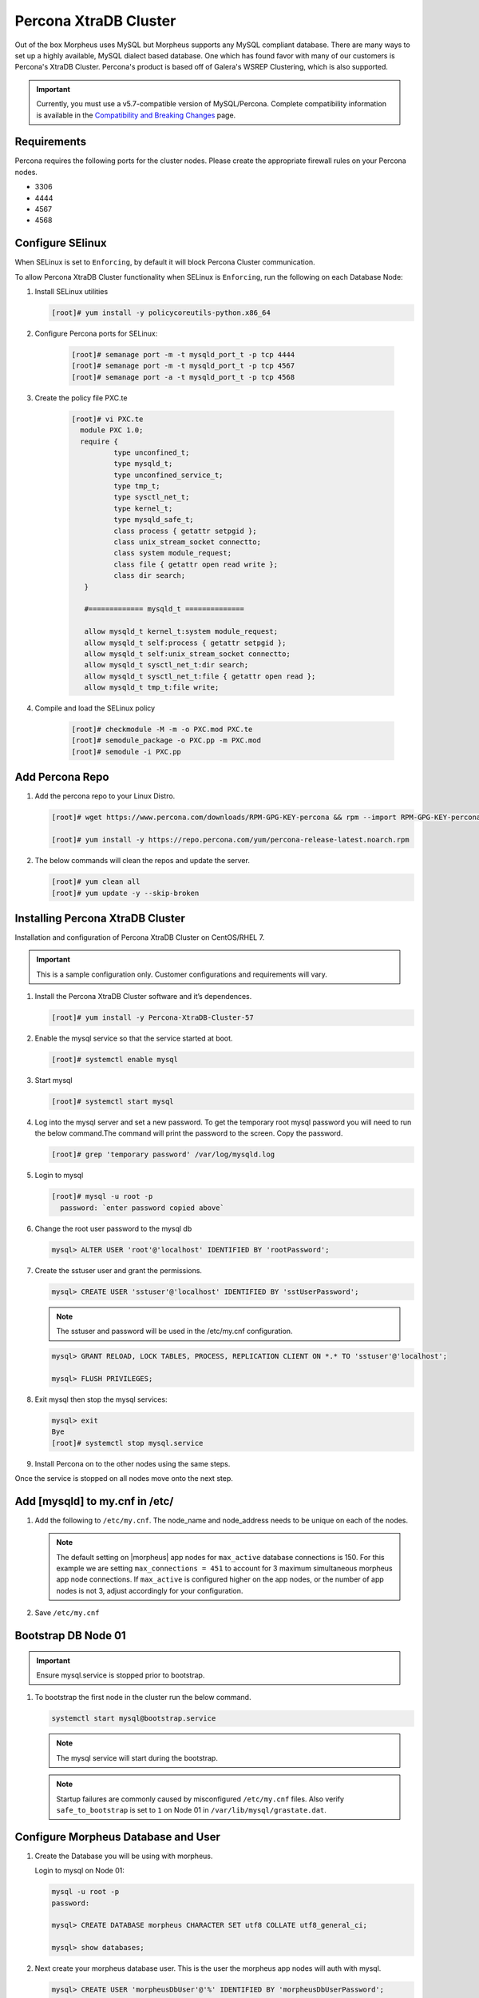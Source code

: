 Percona XtraDB Cluster
^^^^^^^^^^^^^^^^^^^^^^

Out of the box Morpheus uses MySQL but Morpheus supports any MySQL compliant database.  There are many ways to set up a highly available, MySQL dialect based database.  One which has found favor with many of our customers is Percona's XtraDB Cluster.  Percona's product is based off of Galera's WSREP Clustering, which is also supported.

.. important:: Currently, you must use a v5.7-compatible version of MySQL/Percona. Complete compatibility information is available in the `Compatibility and Breaking Changes <https://docs.morpheusdata.com/en/latest/release_notes/compatibility.html>`_ page. 

Requirements
````````````

Percona requires the following ports for the cluster nodes. Please create the appropriate firewall rules on your
Percona nodes.

- 3306
- 4444
- 4567
- 4568

Configure SElinux
`````````````````

When SELinux is set to ``Enforcing``, by default it will block Percona Cluster communication.

To allow Percona XtraDB Cluster functionality when SELinux is ``Enforcing``, run the following on each Database Node:

#. Install SELinux utilities

   .. code-block:: bash

    [root]# yum install -y policycoreutils-python.x86_64

#. Configure Percona ports for SELinux:

    .. code-block:: bash

       [root]# semanage port -m -t mysqld_port_t -p tcp 4444
       [root]# semanage port -m -t mysqld_port_t -p tcp 4567
       [root]# semanage port -a -t mysqld_port_t -p tcp 4568

#. Create the policy file PXC.te

    .. code-block:: bash

       [root]# vi PXC.te
         module PXC 1.0;
         require {
                 type unconfined_t;
                 type mysqld_t;
                 type unconfined_service_t;
                 type tmp_t;
                 type sysctl_net_t;
                 type kernel_t;
                 type mysqld_safe_t;
                 class process { getattr setpgid };
                 class unix_stream_socket connectto;
                 class system module_request;
                 class file { getattr open read write };
                 class dir search;
          }

          #============= mysqld_t ==============

          allow mysqld_t kernel_t:system module_request;
          allow mysqld_t self:process { getattr setpgid };
          allow mysqld_t self:unix_stream_socket connectto;
          allow mysqld_t sysctl_net_t:dir search;
          allow mysqld_t sysctl_net_t:file { getattr open read };
          allow mysqld_t tmp_t:file write;

#. Compile and load the SELinux policy

    .. code-block:: bash

       [root]# checkmodule -M -m -o PXC.mod PXC.te
       [root]# semodule_package -o PXC.pp -m PXC.mod
       [root]# semodule -i PXC.pp


Add Percona Repo
````````````````

#. Add the percona repo to your Linux Distro.

   .. code-block:: bash

      [root]# wget https://www.percona.com/downloads/RPM-GPG-KEY-percona && rpm --import RPM-GPG-KEY-percona

      [root]# yum install -y https://repo.percona.com/yum/percona-release-latest.noarch.rpm

#. The below commands will clean the repos and update the server.

   .. code-block:: bash

      [root]# yum clean all
      [root]# yum update -y --skip-broken

Installing Percona XtraDB Cluster
``````````````````````````````````

Installation and configuration of Percona XtraDB Cluster on CentOS/RHEL 7.

.. IMPORTANT:: This is a sample configuration only. Customer configurations and requirements will vary.

#. Install the Percona XtraDB Cluster software and it’s dependences.

   .. code-block:: bash

      [root]# yum install -y Percona-XtraDB-Cluster-57

#. Enable the mysql service so that the service started at boot.

   .. code-block:: bash

      [root]# systemctl enable mysql

#. Start mysql

   .. code-block:: bash

      [root]# systemctl start mysql

#. Log into the mysql server and set a new password. To get the temporary root mysql password you will need to run the below command.The command will print the password to the screen. Copy the password.

   .. code-block:: bash

      [root]# grep 'temporary password' /var/log/mysqld.log

#. Login to mysql

   .. code-block:: bash

      [root]# mysql -u root -p
        password: `enter password copied above`

#. Change the root user password to the mysql db

   .. code-block:: bash

      mysql> ALTER USER 'root'@'localhost' IDENTIFIED BY 'rootPassword';

#. Create the sstuser user and grant the permissions.

   .. code-block:: bash

      mysql> CREATE USER 'sstuser'@'localhost' IDENTIFIED BY 'sstUserPassword';

   .. NOTE:: The sstuser and password will be used in the /etc/my.cnf configuration.

   .. code-block:: bash

      mysql> GRANT RELOAD, LOCK TABLES, PROCESS, REPLICATION CLIENT ON *.* TO 'sstuser'@'localhost';

      mysql> FLUSH PRIVILEGES;

#. Exit mysql then stop the mysql services:

   .. code-block:: bash

      mysql> exit
      Bye
      [root]# systemctl stop mysql.service

#. Install Percona on to the other nodes using the same steps.

Once the service is stopped on all nodes move onto the next step.

Add [mysqld] to my.cnf in /etc/
```````````````````````````````

#. Add the following to ``/etc/my.cnf``.  The node_name and node_address needs to be unique on each of the nodes.

   .. content-tabs::

      .. tab-container:: tab1
         :title: DB Node 1

         .. code-block:: bash

            [root]# vi /etc/my.cnf

            [mysqld]
            pxc_encrypt_cluster_traffic=ON
            max_connections = 451
            max_allowed_packet = 256M
            wsrep_provider=/usr/lib64/galera3/libgalera_smm.so
            wsrep_provider_options="cert.optimistic_pa=NO"
            wsrep_certification_rules='OPTIMIZED'

            wsrep_cluster_name=morpheusdb-cluster
            wsrep_cluster_address=gcomm://10.30.20.10,10.30.20.11,10.30.20.12

            wsrep_node_name=morpheus-db-node01
            wsrep_node_address=10.30.20.10

            wsrep_sst_method=xtrabackup-v2
            wsrep_sst_auth=sstuser:sstUserPassword
            pxc_strict_mode=PERMISSIVE
            wsrep_sync_wait=2

            skip-log-bin
            default_storage_engine=InnoDB
            innodb_autoinc_lock_mode=2
            default-character-set = utf8
            default_time_zone = "+00:00"

      .. tab-container:: tab2
         :title: DB Node 2

         .. code-block:: bash

            [root]# vi /etc/my.cnf

            [mysqld]
            pxc_encrypt_cluster_traffic=ON
            max_connections = 451
            max_allowed_packet = 256M
            wsrep_provider=/usr/lib64/galera3/libgalera_smm.so
            wsrep_provider_options="cert.optimistic_pa=NO"
            wsrep_certification_rules='OPTIMIZED'

            wsrep_cluster_name=morpheusdb-cluster
            wsrep_cluster_address=gcomm://10.30.20.10,10.30.20.11,10.30.20.12

            # for wsrep_cluster_address=gcomm://Enter the IP address of the primary node first then remaining nodes. Separating the ip addresses with commas

            wsrep_node_name=morpheus-db-node02
            wsrep_node_address=10.30.20.11

            wsrep_sst_method=xtrabackup-v2
            wsrep_sst_auth=sstuser:sstUserPassword
            pxc_strict_mode=PERMISSIVE
            wsrep_sync_wait=2
            
            skip-log-bin
            default_storage_engine=InnoDB
            innodb_autoinc_lock_mode=2
            default-character-set = utf8
            default_time_zone = "+00:00"


      .. tab-container:: tab3
         :title: DB Node 3

         .. code-block:: bash

            [root]# vi /etc/my.cnf

            [mysqld]
            pxc_encrypt_cluster_traffic=ON
            max_connections = 451
            max_allowed_packet = 256M
            wsrep_provider=/usr/lib64/galera3/libgalera_smm.so
            wsrep_provider_options="cert.optimistic_pa=NO"
            wsrep_certification_rules='OPTIMIZED'
            
            wsrep_cluster_name=morpheusdb-cluster
            wsrep_cluster_address=gcomm://10.30.20.10,10.30.20.11,10.30.20.12

            # for wsrep_cluster_address=gcomm://Enter the IP address of the primary node first then remaining nodes. Separating the ip addresses with commas

            wsrep_node_name=morpheus-db-node03
            wsrep_node_address=10.30.20.12

            wsrep_sst_method=xtrabackup-v2
            wsrep_sst_auth=sstuser:sstUserPassword
            pxc_strict_mode=PERMISSIVE
            wsrep_sync_wait=2

            skip-log-bin
            default_storage_engine=InnoDB
            innodb_autoinc_lock_mode=2
            default-character-set = utf8
            default_time_zone = "+00:00"
            

   .. note:: The default setting on |morpheus| app nodes for ``max_active`` database connections is 150. For this example we are setting ``max_connections = 451`` to account for 3 maximum simultaneous morpheus app node connections. If ``max_active`` is configured higher on the app nodes, or the number of app nodes is not 3, adjust accordingly for your configuration.

#. Save ``/etc/my.cnf``

Bootstrap DB Node 01
````````````````````

.. IMPORTANT:: Ensure mysql.service is stopped prior to bootstrap.

#. To bootstrap the first node in the cluster run the below command.

   .. code-block:: bash

    systemctl start mysql@bootstrap.service

   .. NOTE:: The mysql service will start during the bootstrap.

   .. NOTE:: Startup failures are commonly caused by misconfigured ``/etc/my.cnf`` files. Also verify ``safe_to_bootstrap`` is set to ``1`` on Node 01 in ``/var/lib/mysql/grastate.dat``.

Configure Morpheus Database and User
````````````````````````````````````

#. Create the Database you will be using with morpheus.

   Login to mysql on Node 01:

   .. code-block:: bash

    mysql -u root -p
    password:

    mysql> CREATE DATABASE morpheus CHARACTER SET utf8 COLLATE utf8_general_ci;

    mysql> show databases;


#. Next create your morpheus database user. This is the user the morpheus app nodes will auth with mysql.

   .. code-block:: bash

    mysql> CREATE USER 'morpheusDbUser'@'%' IDENTIFIED BY 'morpheusDbUserPassword';

#. Next Grant your new morpheus user permissions.

   .. code-block:: bash

    mysql> GRANT ALL PRIVILEGES ON *.* TO 'morpheusDbUser'@'%' IDENTIFIED BY 'morpheusDbUserPassword';

    mysql> FLUSH PRIVILEGES;

   .. important:: If you grant privileges to the morpheusDbUser to only the morpheusdb database, you will also need to GRANT SELECT, PROCESS, SHOW DATABASES, SUPER ON PRIVILEGES to the morpheusDbUser on *.* for the Appliance Health service.

    mysql> exit

Copy SSL Files to other nodes (optional, for TLS only)
````````````````````````````````````````````````````````````

During initialization of Node 01 the required ``pem`` files will be generated in ``/var/lib/mysql``. The ``ca.pem``, ``server-cert.pem`` and ``server-key.pem`` files need to match on all nodes in the cluster.

#. Copy the following files from Node 01 to the same path (default is /var/lib/mysql) on Node 02 and Node 03:

   .. code-block:: bash

    /var/lib/mysql/ca.pem
    /var/lib/mysql/server-cert.pem
    /var/lib/mysql/server-key.pem

    .. important:: Ensure all 3 files match on all 3 nodes, including path, owner and permissions.

    .. note:: The generated certificate is self signed. Consult Percona documentation for [mysqld] and SSL file configuration when providing your own.

Start the Remaining Nodes
`````````````````````````

#. Start mysql on Node 02 and Node 03

   .. code-block:: bash

    [root]# systemctl start mysql.service

   The services will automatically join the cluster using the sstuser we created earlier.

   .. NOTE:: Startup failures are commonly caused by misconfigured /etc/my.cnf files.

Verify Configuration
````````````````````

#. Verify SELinux is not rejecting any db cluster communication by running the below on all db nodes:

   .. code-block:: bash

      [root@allDbNodes]# grep -i denied /var/log/audit/audit.log | grep mysqld_t

   If there are any results, address the source or update the SELinux Policy to resolve.

#. Update SELinux if necessary

   .. code-block:: bash

      [root@allDbNodes]# rm -f PXC.*
      [root@allDbNodes]# grep -i denied /var/log/audit/audit.log | grep mysqld_t | audit2allow -M PXC
      [root@allDbNodes]# semodule -i PXC.pp


#. To verify all nodes joined the cluster, on any db node login to mysql and run ``show status like 'wsrep%';``

   .. code-block:: bash

      [root@anyDbNode]# mysql -u root -p

      mysql>  show status like 'wsrep%';

#. Verify ``wsrep_cluster_size`` is ``3`` and ``wsrep_incoming_addresses`` lists all 3 node ip addresses.

#. From all |morpheus| app nodes, verify that you can login to all 3 database nodes

   .. code-block:: bash

      [root@allAppNodes] cd
      [root@appNode01]# ./mysql -u morpheusDbUser -p  -h 10.30.20.10
      [root@appNode02]# ./mysql -u morpheusDbUser -p  -h 10.30.20.11
      [root@appNode03]# ./mysql -u morpheusDbUser -p  -h 10.30.20.12

If you are unable to login to mysql from an app node, ensure credentials are correct, privileges have been granted, and mysql is running.

To validate network accessibility, use telnet to verify app node can reach db nodes on 3306: ``telnet 10.30.20.10 3306``

Once you have your database installed and configured:


#. Create the Database you will be using with morpheus.

   .. code-block:: bash

      mysql> CREATE DATABASE morpheus CHARACTER SET utf8 COLLATE utf8_general_ci;

      mysql> show databases;


#. Next create your morpheus database user. The user needs to be either at the IP address of the morpheus application server or use ``@'%'`` within the user name to allow the user to login from anywhere.

   .. code-block:: bash

      mysql> CREATE USER '$morpheus_db_user_name'@'$source_ip' IDENTIFIED BY '$morpheus_db_user_pw';

#. Next Grant your new morpheus user permissions to the database.

   .. code-block:: bash

      mysql> GRANT ALL PRIVILEGES ON morpheus_db_name.* TO 'morpheus_db_user'@'$source_ip' IDENTIFIED BY 'morpheus_db_user_pw' with grant option;


      mysql>  GRANT SELECT, PROCESS, SHOW DATABASES, SUPER ON *.* TO 'morpheus_db_user'@'$source_ip' IDENTIFIED BY 'morpheus_db_user_pw';

    mysql> FLUSH PRIVILEGES;

#. Checking Permissions for your user.

   .. code-block:: bash

      SHOW GRANTS FOR '$morpheus_db_user_name'@'$source_ip';

